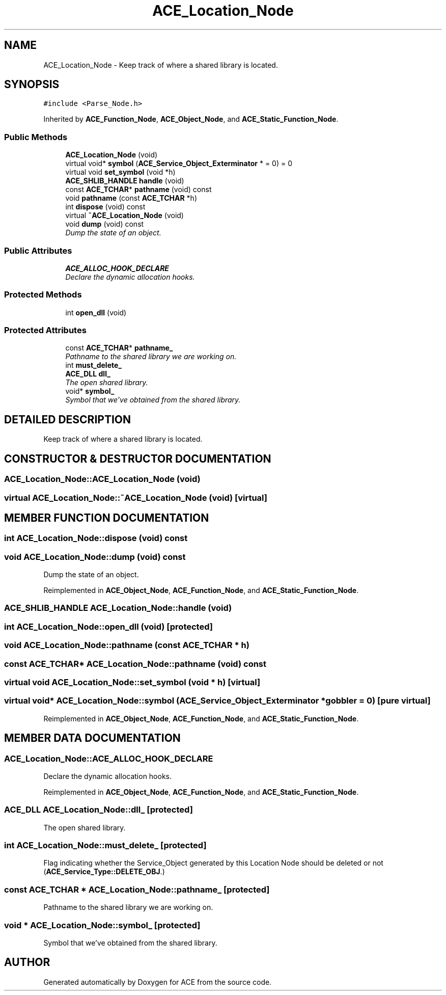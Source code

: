 .TH ACE_Location_Node 3 "5 Oct 2001" "ACE" \" -*- nroff -*-
.ad l
.nh
.SH NAME
ACE_Location_Node \- Keep track of where a shared library is located. 
.SH SYNOPSIS
.br
.PP
\fC#include <Parse_Node.h>\fR
.PP
Inherited by \fBACE_Function_Node\fR, \fBACE_Object_Node\fR, and \fBACE_Static_Function_Node\fR.
.PP
.SS Public Methods

.in +1c
.ti -1c
.RI "\fBACE_Location_Node\fR (void)"
.br
.ti -1c
.RI "virtual void* \fBsymbol\fR (\fBACE_Service_Object_Exterminator\fR * = 0) = 0"
.br
.ti -1c
.RI "virtual void \fBset_symbol\fR (void *h)"
.br
.ti -1c
.RI "\fBACE_SHLIB_HANDLE\fR \fBhandle\fR (void)"
.br
.ti -1c
.RI "const \fBACE_TCHAR\fR* \fBpathname\fR (void) const"
.br
.ti -1c
.RI "void \fBpathname\fR (const \fBACE_TCHAR\fR *h)"
.br
.ti -1c
.RI "int \fBdispose\fR (void) const"
.br
.ti -1c
.RI "virtual \fB~ACE_Location_Node\fR (void)"
.br
.ti -1c
.RI "void \fBdump\fR (void) const"
.br
.RI "\fIDump the state of an object.\fR"
.in -1c
.SS Public Attributes

.in +1c
.ti -1c
.RI "\fBACE_ALLOC_HOOK_DECLARE\fR"
.br
.RI "\fIDeclare the dynamic allocation hooks.\fR"
.in -1c
.SS Protected Methods

.in +1c
.ti -1c
.RI "int \fBopen_dll\fR (void)"
.br
.in -1c
.SS Protected Attributes

.in +1c
.ti -1c
.RI "const \fBACE_TCHAR\fR* \fBpathname_\fR"
.br
.RI "\fIPathname to the shared library we are working on.\fR"
.ti -1c
.RI "int \fBmust_delete_\fR"
.br
.ti -1c
.RI "\fBACE_DLL\fR \fBdll_\fR"
.br
.RI "\fIThe open shared library.\fR"
.ti -1c
.RI "void* \fBsymbol_\fR"
.br
.RI "\fISymbol that we've obtained from the shared library.\fR"
.in -1c
.SH DETAILED DESCRIPTION
.PP 
Keep track of where a shared library is located.
.PP
.SH CONSTRUCTOR & DESTRUCTOR DOCUMENTATION
.PP 
.SS ACE_Location_Node::ACE_Location_Node (void)
.PP
.SS virtual ACE_Location_Node::~ACE_Location_Node (void)\fC [virtual]\fR
.PP
.SH MEMBER FUNCTION DOCUMENTATION
.PP 
.SS int ACE_Location_Node::dispose (void) const
.PP
.SS void ACE_Location_Node::dump (void) const
.PP
Dump the state of an object.
.PP
Reimplemented in \fBACE_Object_Node\fR, \fBACE_Function_Node\fR, and \fBACE_Static_Function_Node\fR.
.SS \fBACE_SHLIB_HANDLE\fR ACE_Location_Node::handle (void)
.PP
.SS int ACE_Location_Node::open_dll (void)\fC [protected]\fR
.PP
.SS void ACE_Location_Node::pathname (const \fBACE_TCHAR\fR * h)
.PP
.SS const \fBACE_TCHAR\fR* ACE_Location_Node::pathname (void) const
.PP
.SS virtual void ACE_Location_Node::set_symbol (void * h)\fC [virtual]\fR
.PP
.SS virtual void* ACE_Location_Node::symbol (\fBACE_Service_Object_Exterminator\fR * gobbler = 0)\fC [pure virtual]\fR
.PP
Reimplemented in \fBACE_Object_Node\fR, \fBACE_Function_Node\fR, and \fBACE_Static_Function_Node\fR.
.SH MEMBER DATA DOCUMENTATION
.PP 
.SS ACE_Location_Node::ACE_ALLOC_HOOK_DECLARE
.PP
Declare the dynamic allocation hooks.
.PP
Reimplemented in \fBACE_Object_Node\fR, \fBACE_Function_Node\fR, and \fBACE_Static_Function_Node\fR.
.SS \fBACE_DLL\fR ACE_Location_Node::dll_\fC [protected]\fR
.PP
The open shared library.
.PP
.SS int ACE_Location_Node::must_delete_\fC [protected]\fR
.PP
Flag indicating whether the Service_Object generated by this Location Node should be deleted or not (\fBACE_Service_Type::DELETE_OBJ\fR.) 
.SS const \fBACE_TCHAR\fR * ACE_Location_Node::pathname_\fC [protected]\fR
.PP
Pathname to the shared library we are working on.
.PP
.SS void * ACE_Location_Node::symbol_\fC [protected]\fR
.PP
Symbol that we've obtained from the shared library.
.PP


.SH AUTHOR
.PP 
Generated automatically by Doxygen for ACE from the source code.